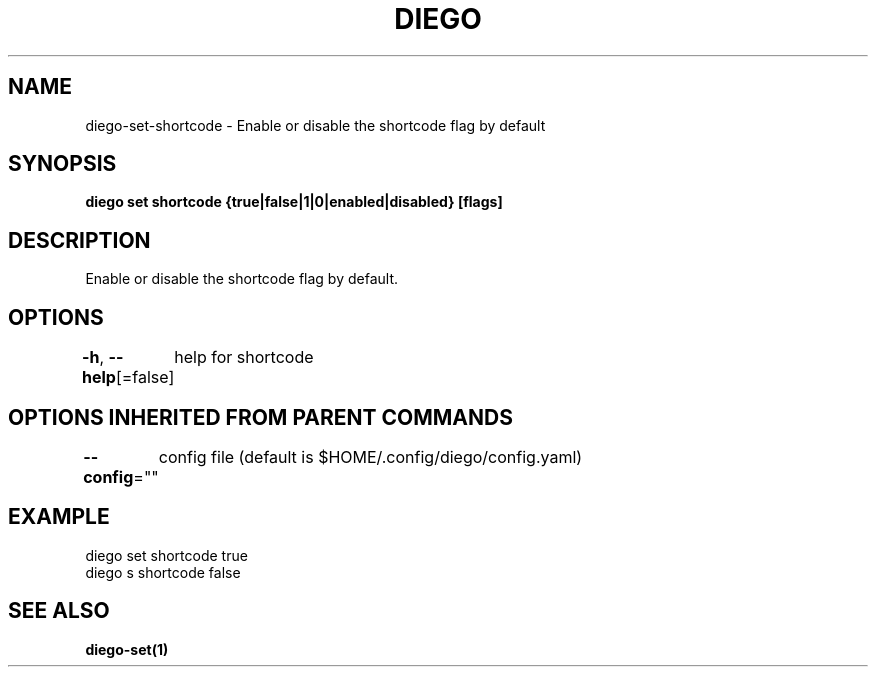 .nh
.TH "DIEGO" "1" "Dec 2024" "diego manual" "User Commands"

.SH NAME
.PP
diego-set-shortcode - Enable or disable the shortcode flag by default


.SH SYNOPSIS
.PP
\fBdiego set shortcode {true|false|1|0|enabled|disabled} [flags]\fP


.SH DESCRIPTION
.PP
Enable or disable the shortcode flag by default.


.SH OPTIONS
.PP
\fB-h\fP, \fB--help\fP[=false]
	help for shortcode


.SH OPTIONS INHERITED FROM PARENT COMMANDS
.PP
\fB--config\fP=""
	config file (default is $HOME/.config/diego/config.yaml)


.SH EXAMPLE
.EX
diego set shortcode true
diego s shortcode false
.EE


.SH SEE ALSO
.PP
\fBdiego-set(1)\fP

